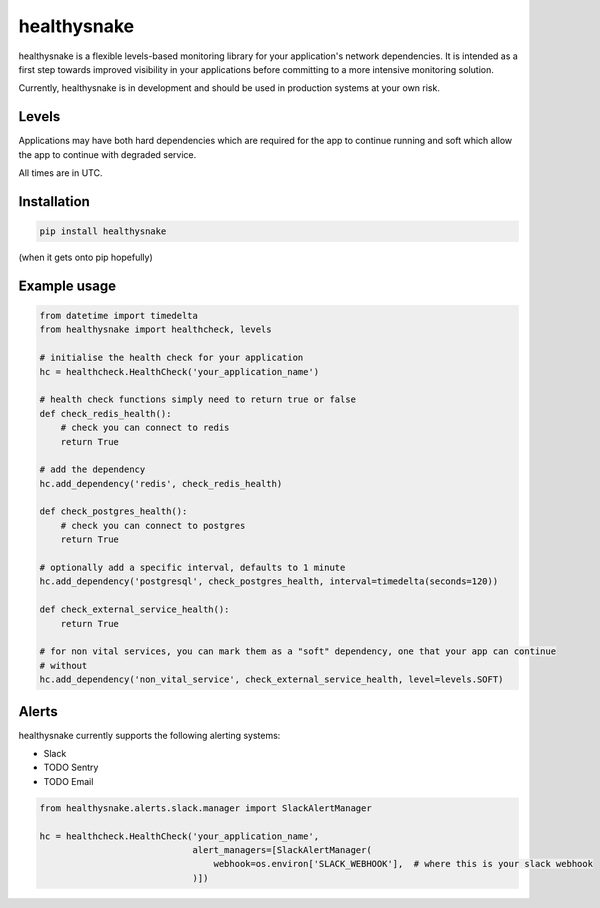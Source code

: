 ============
healthysnake
============

.. image:: https://circleci.com/gh/jimah/healthysnake.svg?style=svg
    :target: https://circleci.com/gh/jimah/healthysnake

healthysnake is a flexible levels-based monitoring library for your application's network dependencies. It is intended
as a first step towards improved visibility in your applications before committing to a more intensive monitoring
solution.

Currently, healthysnake is in development and should be used in production systems at your own risk.

Levels
~~~~~~

Applications may have both hard dependencies which are required for the app to continue running and soft which allow
the app to continue with degraded service.

All times are in UTC.

Installation
~~~~~~~~~~~~

.. code-block:: bash

    pip install healthysnake

(when it gets onto pip hopefully)

Example usage
~~~~~~~~~~~~~

.. code-block:: python

    from datetime import timedelta
    from healthysnake import healthcheck, levels

    # initialise the health check for your application
    hc = healthcheck.HealthCheck('your_application_name')

    # health check functions simply need to return true or false
    def check_redis_health():
        # check you can connect to redis
        return True

    # add the dependency
    hc.add_dependency('redis', check_redis_health)

    def check_postgres_health():
        # check you can connect to postgres
        return True

    # optionally add a specific interval, defaults to 1 minute
    hc.add_dependency('postgresql', check_postgres_health, interval=timedelta(seconds=120))

    def check_external_service_health():
        return True

    # for non vital services, you can mark them as a "soft" dependency, one that your app can continue
    # without
    hc.add_dependency('non_vital_service', check_external_service_health, level=levels.SOFT)

Alerts
~~~~~~

healthysnake currently supports the following alerting systems:

* Slack
* TODO Sentry
* TODO Email

.. code-block:: python

    from healthysnake.alerts.slack.manager import SlackAlertManager

    hc = healthcheck.HealthCheck('your_application_name',
                                 alert_managers=[SlackAlertManager(
                                     webhook=os.environ['SLACK_WEBHOOK'],  # where this is your slack webhook
                                 )])
